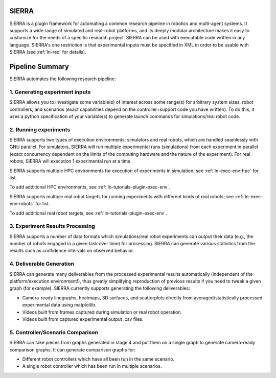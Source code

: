 SIERRA
======

SIERRA is a plugin framework for automating a common research pipeline in
robotics and multi-agent systems. It supports a wide range of simulated and
real-robot platforms, and its deeply modular architecture makes it easy to
customize for the needs of a specific research project. SIERRA can be used with
executable code written in any language. SIERRA's one restriction is that
experimental inputs must be specified in XML in order to be usable with SIERRA
(see :ref:`ln-req` for details).

Pipeline Summary
================

SIERRA automates the following research pipeline:

1. Generating experiment inputs
-------------------------------

SIERRA allows you to investigate some variable(s) of interest across some
range(s) for arbitrary system sizes, robot controllers, and scenarios (exact
capabilities depend on the controller+support code you have written). To do
this, it uses a python specification of your variable(s) to generate launch
commands for simulations/real robot code.

2. Running experiments
----------------------

SIERRA supports two types of execution environments: simulators and real robots,
which are handled seamlessly with GNU parallel. For simulators, SIERRA will run
multiple experimental runs (simulations) from each experiment in parallel (exact
concurrency dependent on the limits of the computing hardware and the nature of
the experiment). For real robots, SIERRA will execution 1 experimental run at a
time.

SIERRA supports multiple HPC environments for execution of experiments in
simulation; see :ref:`ln-exec-env-hpc` for list.

To add additional HPC environments, see :ref:`ln-tutorials-plugin-exec-env`.

SIERRA supports multiple real robot targets for running experiments with
different kinds of real robots; see :ref:`ln-exec-env-robots` for list.

To add additional real robot targets, see :ref:`ln-tutorials-plugin-exec-env`.

3. Experiment Results Processing
--------------------------------

SIERRA supports a number of data formats which simulations/real robot
experiments can output their data (e.g., the number of robots engaged in a given
task over time) for processing. SIERRA can generate various statistics from the
results such as confidence intervals on observed behavior.

4. Deliverable Generation
-------------------------

SIERRA can generate many deliverables from the processed experimental results
automatically (independent of the platform/execution environment!), thus greatly
simplifying reproduction of previous results if you need to tweak a given graph
(for example). SIERRA currently supports generating the following deliverables:

- Camera-ready linegraphs, heatmaps, 3D surfaces, and scatterplots directly from
  averaged/statistically processed experimental data using matplotlib.

- Videos built from frames captured during simulation or real robot operation.

- Videos built from captured experimental output .csv files.

5. Controller/Scenario Comparison
---------------------------------

SIERRA can take pieces from graphs generated in stage 4 and put them on a
single graph to generate camera-ready comparison graphs. It can generate
comparison graphs for:

- Different robot controllers which have all been run in the same scenario.

- A single robot controller which has been run in multiple scenarios.
